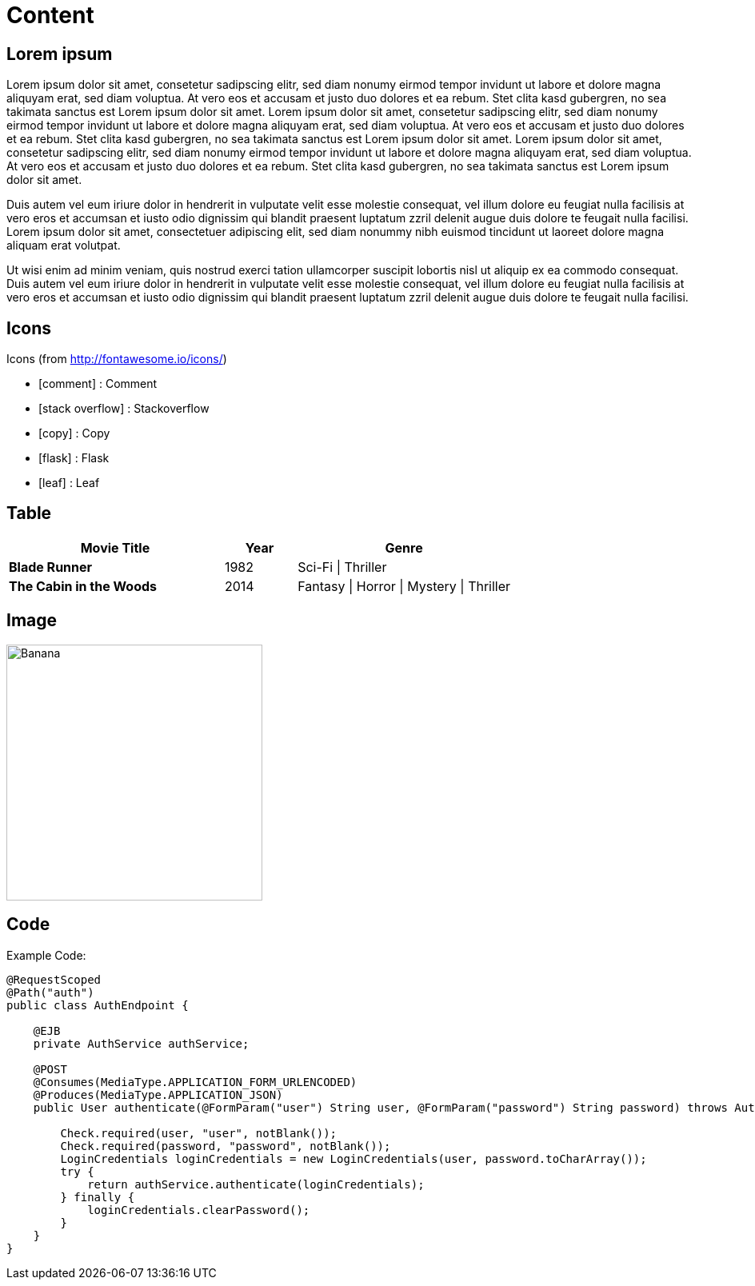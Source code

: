 ifndef::imagesdir[:imagesdir: ..]

= Content

== Lorem ipsum

Lorem ipsum dolor sit amet, consetetur sadipscing elitr, sed diam nonumy eirmod tempor invidunt ut labore et dolore magna aliquyam erat, sed diam voluptua. At vero eos et accusam et justo duo dolores et ea rebum. Stet clita kasd gubergren, no sea takimata sanctus est Lorem ipsum dolor sit amet. Lorem ipsum dolor sit amet, consetetur sadipscing elitr, sed diam nonumy eirmod tempor invidunt ut labore et dolore magna aliquyam erat, sed diam voluptua. At vero eos et accusam et justo duo dolores et ea rebum. Stet clita kasd gubergren, no sea takimata sanctus est Lorem ipsum dolor sit amet. Lorem ipsum dolor sit amet, consetetur sadipscing elitr, sed diam nonumy eirmod tempor invidunt ut labore et dolore magna aliquyam erat, sed diam voluptua. At vero eos et accusam et justo duo dolores et ea rebum. Stet clita kasd gubergren, no sea takimata sanctus est Lorem ipsum dolor sit amet.

Duis autem vel eum iriure dolor in hendrerit in vulputate velit esse molestie consequat, vel illum dolore eu feugiat nulla facilisis at vero eros et accumsan et iusto odio dignissim qui blandit praesent luptatum zzril delenit augue duis dolore te feugait nulla facilisi. Lorem ipsum dolor sit amet, consectetuer adipiscing elit, sed diam nonummy nibh euismod tincidunt ut laoreet dolore magna aliquam erat volutpat.

Ut wisi enim ad minim veniam, quis nostrud exerci tation ullamcorper suscipit lobortis nisl ut aliquip ex ea commodo consequat. Duis autem vel eum iriure dolor in hendrerit in vulputate velit esse molestie consequat, vel illum dolore eu feugiat nulla facilisis at vero eros et accumsan et iusto odio dignissim qui blandit praesent luptatum zzril delenit augue duis dolore te feugait nulla facilisi.

== Icons

Icons (from http://fontawesome.io/icons/)

- icon:comment[] : Comment
- icon:stack-overflow[] : Stackoverflow
- icon:copy[] : Copy
- icon:flask[] : Flask
- icon:leaf[] : Leaf

== Table

[align="center", cols="3s,1a,3a", options="header", frame="none", grid="rows"]
|====
| Movie Title
| Year
| Genre
| Blade Runner
| 1982
| Sci-Fi \| Thriller
| The Cabin in the Woods
| 2014
| Fantasy \| Horror \| Mystery \| Thriller
|====

== Image

image::images/fruit/banana.jpg[Banana, width=320, height=320, scaledwidth=32%]

== Code

Example Code:

----
@RequestScoped
@Path("auth")
public class AuthEndpoint {

    @EJB
    private AuthService authService;

    @POST
    @Consumes(MediaType.APPLICATION_FORM_URLENCODED)
    @Produces(MediaType.APPLICATION_JSON)
    public User authenticate(@FormParam("user") String user, @FormParam("password") String password) throws AuthenticationException {

        Check.required(user, "user", notBlank());
        Check.required(password, "password", notBlank());
        LoginCredentials loginCredentials = new LoginCredentials(user, password.toCharArray());
        try {
            return authService.authenticate(loginCredentials);
        } finally {
            loginCredentials.clearPassword();
        }
    }
}
----
